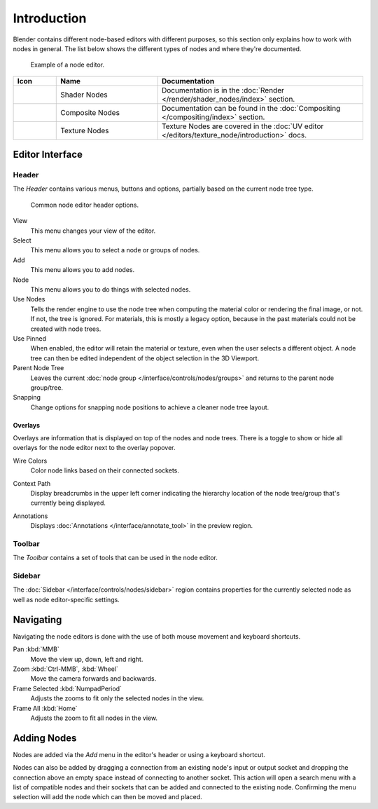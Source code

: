 .. index:: Nodes

************
Introduction
************

Blender contains different node-based editors with different purposes,
so this section only explains how to work with nodes in general.
The list below shows the different types of nodes and where they're documented.

.. figure:: /images/interface_controls_nodes_introduction_example.jpg

   Example of a node editor.

.. _tab-node-tree-types:

.. list-table::
   :header-rows: 1
   :class: valign
   :widths: 10 30 60

   * - Icon
     - Name
     - Documentation
   * - .. figure:: /images/interface_controls_nodes_introduction_icons-material.png
     - Shader Nodes
     - Documentation is in the :doc:`Render </render/shader_nodes/index>` section.
   * - .. figure:: /images/interface_controls_nodes_introduction_icons-render-layers.png
     - Composite Nodes
     - Documentation can be found in the :doc:`Compositing </compositing/index>` section.
   * - .. figure:: /images/interface_controls_nodes_introduction_icons-texture.png
     - Texture Nodes
     - Texture Nodes are covered
       in the :doc:`UV editor </editors/texture_node/introduction>` docs.


Editor Interface
================

Header
------

The *Header* contains various menus, buttons and options, partially based on the current node tree type.

.. figure:: /images/interface_controls_nodes_introduction_header.png

   Common node editor header options.

View
   This menu changes your view of the editor.
Select
   This menu allows you to select a node or groups of nodes.
Add
   This menu allows you to add nodes.
Node
   This menu allows you to do things with selected nodes.
Use Nodes
   Tells the render engine to use the node tree when computing the material color or rendering the final image,
   or not. If not, the tree is ignored. For materials, this is mostly a legacy option, because in the past
   materials could not be created with node trees.
Use Pinned
   When enabled, the editor will retain the material or texture, even when the user selects a different object.
   A node tree can then be edited independent of the object selection in the 3D Viewport.
Parent Node Tree
   Leaves the current :doc:`node group </interface/controls/nodes/groups>` and returns to the parent node group/tree.
Snapping
   Change options for snapping node positions to achieve a cleaner node tree layout.


.. _bpy.types.SpaceNodeOverlay.show_overlays:

Overlays
^^^^^^^^

Overlays are information that is displayed on top of the nodes and node trees.
There is a toggle to show or hide all overlays for the node editor next to the overlay popover.

.. _bpy.types.SpaceNodeOverlay.show_wire_color:

Wire Colors
   Color node links based on their connected sockets.

.. _bpy.types.SpaceNodeOverlay.show_context_path:

Context Path
   Display breadcrumbs in the upper left corner indicating the hierarchy location
   of the node tree/group that's currently being displayed.

.. _bpy.types.SpaceNodeEditor.show_annotation:

Annotations
   Displays :doc:`Annotations </interface/annotate_tool>` in the preview region.


Toolbar
-------

The *Toolbar* contains a set of tools that can be used in the node editor.


Sidebar
-------

The :doc:`Sidebar </interface/controls/nodes/sidebar>` region contains properties for
the currently selected node as well as node editor-specific settings.


Navigating
==========

Navigating the node editors is done with the use of both mouse movement and keyboard shortcuts.

Pan :kbd:`MMB`
   Move the view up, down, left and right.
Zoom :kbd:`Ctrl-MMB`, :kbd:`Wheel`
   Move the camera forwards and backwards.
Frame Selected :kbd:`NumpadPeriod`
   Adjusts the zooms to fit only the selected nodes in the view.
Frame All :kbd:`Home`
   Adjusts the zoom to fit all nodes in the view.


Adding Nodes
============

.. reference::

   :Menu:      :menuselection:`Add`
   :Shortcut:  :kbd:`Shift-A`

Nodes are added via the *Add* menu in the editor's header or using a keyboard shortcut.

Nodes can also be added by dragging a connection from an existing node's input or output socket
and dropping the connection above an empty space instead of connecting to another socket.
This action will open a search menu with a list of compatible nodes
and their sockets that can be added and connected to the existing node.
Confirming the menu selection will add the node which can then be moved and placed.
